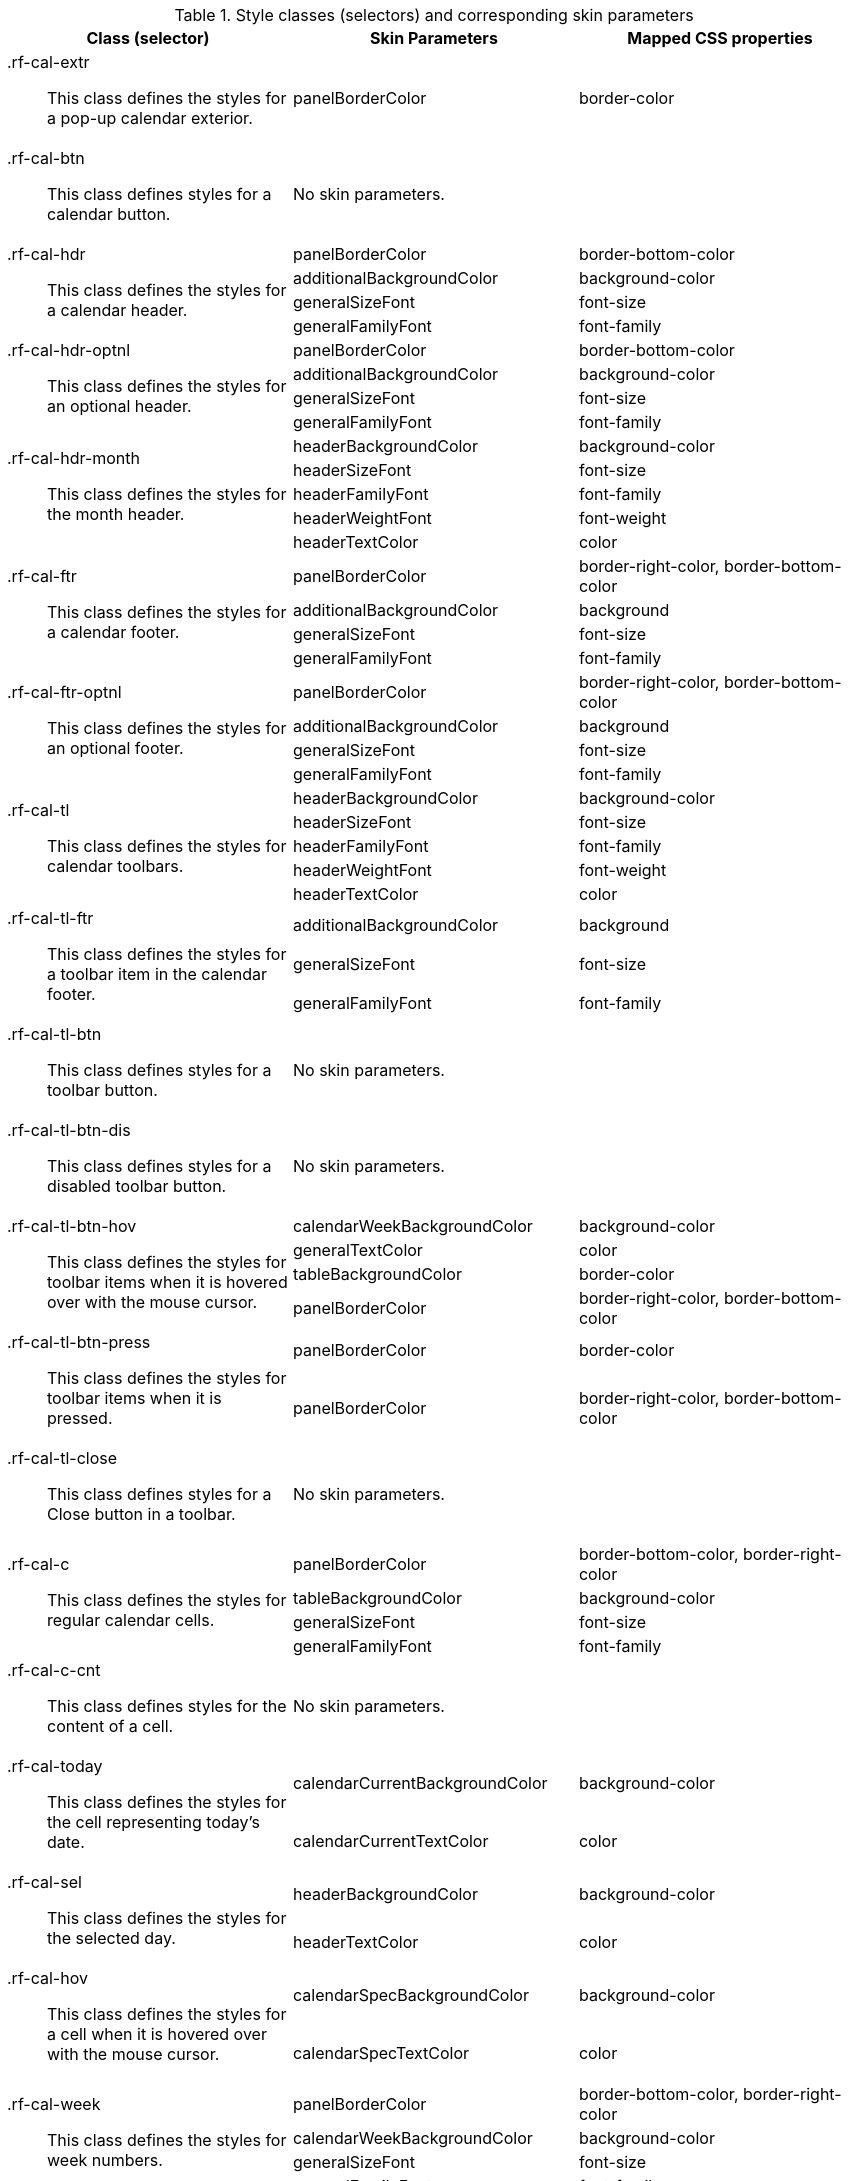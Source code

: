 [[calendar-Style_classes_and_corresponding_skin_parameters]]

.Style classes (selectors) and corresponding skin parameters
[options="header", valign="middle", cols="1a,1,1"]
|===============
|Class (selector)|Skin Parameters|Mapped CSS properties

|[classname]+.rf-cal-extr+:: This class defines the styles for a pop-up calendar exterior.
|[parameter]+panelBorderColor+|[property]+border-color+
|[classname]+.rf-cal-btn+:: This class defines styles for a calendar button.
2+|No skin parameters.

.4+|[classname]+.rf-cal-hdr+:: This class defines the styles for a calendar header.
|[parameter]+panelBorderColor+|[property]+border-bottom-color+
|[parameter]+additionalBackgroundColor+|[property]+background-color+
|[parameter]+generalSizeFont+|[property]+font-size+
|[parameter]+generalFamilyFont+|[property]+font-family+

.4+|[classname]+.rf-cal-hdr-optnl+:: This class defines the styles for an optional header.
|[parameter]+panelBorderColor+|[property]+border-bottom-color+
|[parameter]+additionalBackgroundColor+|[property]+background-color+
|[parameter]+generalSizeFont+|[property]+font-size+
|[parameter]+generalFamilyFont+|[property]+font-family+

.5+|[classname]+.rf-cal-hdr-month+:: This class defines the styles for the month header.
|[parameter]+headerBackgroundColor+|[property]+background-color+
|[parameter]+headerSizeFont+|[property]+font-size+
|[parameter]+headerFamilyFont+|[property]+font-family+
|[parameter]+headerWeightFont+|[property]+font-weight+
|[parameter]+headerTextColor+|[property]+color+

.4+|[classname]+.rf-cal-ftr+:: This class defines the styles for a calendar footer.
|[parameter]+panelBorderColor+|[property]+border-right-color+, [property]+border-bottom-color+
|[parameter]+additionalBackgroundColor+|[property]+background+
|[parameter]+generalSizeFont+|[property]+font-size+
|[parameter]+generalFamilyFont+|[property]+font-family+

.4+|[classname]+.rf-cal-ftr-optnl+:: This class defines the styles for an optional footer.
|[parameter]+panelBorderColor+|[property]+border-right-color+, [property]+border-bottom-color+
|[parameter]+additionalBackgroundColor+|[property]+background+
|[parameter]+generalSizeFont+|[property]+font-size+
|[parameter]+generalFamilyFont+|[property]+font-family+

.5+|[classname]+.rf-cal-tl+:: This class defines the styles for calendar toolbars.
|[parameter]+headerBackgroundColor+|[property]+background-color+
|[parameter]+headerSizeFont+|[property]+font-size+
|[parameter]+headerFamilyFont+|[property]+font-family+
|[parameter]+headerWeightFont+|[property]+font-weight+
|[parameter]+headerTextColor+|[property]+color+

.3+|[classname]+.rf-cal-tl-ftr+:: This class defines the styles for a toolbar item in the calendar footer.
|[parameter]+additionalBackgroundColor+|[property]+background+
|[parameter]+generalSizeFont+|[property]+font-size+
|[parameter]+generalFamilyFont+|[property]+font-family+

|[classname]+.rf-cal-tl-btn+:: This class defines styles for a toolbar button.
2+|No skin parameters.

|[classname]+.rf-cal-tl-btn-dis+:: This class defines styles for a disabled toolbar button.
2+|No skin parameters.

.4+|[classname]+.rf-cal-tl-btn-hov+:: This class defines the styles for toolbar items when it is hovered over with the mouse cursor.
|[parameter]+calendarWeekBackgroundColor+|[property]+background-color+
|[parameter]+generalTextColor+|[property]+color+
|[parameter]+tableBackgroundColor+|[property]+border-color+
|[parameter]+panelBorderColor+|[property]+border-right-color+, [property]+border-bottom-color+

.2+|[classname]+.rf-cal-tl-btn-press+:: This class defines the styles for toolbar items when it is pressed.
|[parameter]+panelBorderColor+|[property]+border-color+
|[parameter]+panelBorderColor+|[property]+border-right-color+, [property]+border-bottom-color+

|[classname]+.rf-cal-tl-close+:: This class defines styles for a [guibutton]#Close# button in a toolbar.
2+|No skin parameters.

.4+|[classname]+.rf-cal-c+:: This class defines the styles for regular calendar cells.
|[parameter]+panelBorderColor+|[property]+border-bottom-color+, [property]+border-right-color+
|[parameter]+tableBackgroundColor+|[property]+background-color+
|[parameter]+generalSizeFont+|[property]+font-size+
|[parameter]+generalFamilyFont+|[property]+font-family+

|[classname]+.rf-cal-c-cnt+:: This class defines styles for the content of a cell.
2+|No skin parameters.

.2+|[classname]+.rf-cal-today+:: This class defines the styles for the cell representing today's date.
|[parameter]+calendarCurrentBackgroundColor+|[property]+background-color+
|[parameter]+calendarCurrentTextColor+|[property]+color+

.2+|[classname]+.rf-cal-sel+:: This class defines the styles for the selected day.
|[parameter]+headerBackgroundColor+|[property]+background-color+
|[parameter]+headerTextColor+|[property]+color+

.2+|[classname]+.rf-cal-hov+:: This class defines the styles for a cell when it is hovered over with the mouse cursor.
|[parameter]+calendarSpecBackgroundColor+|[property]+background-color+
|[parameter]+calendarSpecTextColor+|[property]+color+

.4+|[classname]+.rf-cal-week+:: This class defines the styles for week numbers.
|[parameter]+panelBorderColor+|[property]+border-bottom-color+, [property]+border-right-color+
|[parameter]+calendarWeekBackgroundColor+|[property]+background-color+
|[parameter]+generalSizeFont+|[property]+font-size+
|[parameter]+generalFamilyFont+|[property]+font-family+

.2+|[classname]+.rf-cal-holiday+:: This class defines the styles for weekends and holidays.
|[parameter]+calendarHolidaysBackgroundColor+|[property]+background-color+
|[parameter]+calendarHolidaysTextColor+|[property]+color+

|[classname]+.rf-cal-boundary-day+:: This class defines styles for an active boundary button.
2+|No skin parameters.

.2+|[classname]+.rf-cal-sp-inp+:: This class defines the styles for a spinner input field in the pop-up element for time selection.
|[parameter]+buttonSizeFont+|[property]+font-size+
|[parameter]+buttonFamilyFont+|[property]+font-family+

.3+|[classname]+.rf-cal-sp-inp-cntr+:: This class defines the styles for a wrapper +<td>+ element for a spinner input field in the pop-up element for time selection.
|[parameter]+controlBackgroundColor+|[property]+background-color+
|[parameter]+panelBorderColor+|[property]+border-color+
|[parameter]+subBorderColor+|[property]+border-right-color+, [property]+border-bottom-color+

|[classname]+.rf-cal-sp-btn+:: This class defines the styles for a wrapper +<td>+ element for spinner buttons in the pop-up element for time selection.
|[parameter]+headerBackgroundColor+|[property]+background-color+, [property]+border-color+

|[classname]+.rf-cal-sp-up+:: This class defines styles for the [guibutton]#Up# spinner button.
2+|No skin parameters.

|[classname]+.rf-cal-sp-down+:: This class defines styles for the [guibutton]#Down# spinner button.
2+|No skin parameters.

|[classname]+.rf-cal-sp-press+:: This class defines styles for a spinner button when it is pressed.
2+|No skin parameters.

|[classname]+.rf-cal-edtr-shdw+:: This class defines the styles for the calendar editor shadow.
|[parameter]+tableBackgroundColor+|[property]+background+

|[classname]+.rf-cal-edtr-layout-shdw+:: This class defines the styles for the layout shadow of a calendar editor.
|[parameter]+shadowBackgroundColor+|[property]+background-color+

|[classname]+.rf-cal-edtr-btn+:: This class defines styles for a button in the calendar editor.
2+|No skin parameters.

.2+|[classname]+.rf-cal-edtr-btn-over+:: This class defines the styles for the calendar editor button when it is hovered over with the mouse cursor.
|[parameter]+panelBorderColor+|[property]+border-color+
|[parameter]+calendarSpecBackgroundColor+|[property]+background+

.2+|[classname]+.rf-cal-edtr-btn-sel+:: This class defines the styles for the calendar editor button when it is selected.
|[parameter]+calendarCurrentBackgroundColor+|[property]+background-color+
|[parameter]+calendarCurrentTextColor+|[property]+color+

.3+|[classname]+.rf-cal-edtr-tl-over+:: This class defines the styles for a toolbar item in the calendar editor when it is hovered over with the mouse cursor.
|[parameter]+additionalBackgroundColor+|[property]+background+
|[parameter]+tableBackgroundColor+|[property]+border-color+
|[parameter]+panelBorderColor+|[property]+border-right-color+, [property]+border-bottom-color+

.3+|[classname]+.rf-cal-edtr-tl-press+:: This class defines the styles for a toolbar item in the calendar editor when it is pressed.
|[parameter]+additionalBackgroundColor+|[property]+background+
|[parameter]+panelBorderColor+|[property]+border-color+
|[parameter]+tableBackgroundColor+|[property]+border-right-color+, [property]+border-bottom-color+

|[classname]+.rf-cal-time-inp+:: This class defines styles for the time input field.
2+|No skin parameters.

.2+|[classname]+.rf-cal-time-btn+:: This class defines the styles for a button in the pop-up element for the calendar's time section.
|[parameter]+tableBackgroundColor+|[property]+border-color+
|[parameter]+panelBorderColor+|[property]+border-right-color+, [property]+border-bottom-color+

.3+|[classname]+.rf-cal-time-btn-press+:: This class defines the styles for a pressed button in the pop-up element for the calendar's time section.
|[parameter]+tableBackgroundColor+|[property]+border-right-color+, [property]+border-bottom-color+
|[parameter]+panelBorderColor+|[property]+border-color+
|[parameter]+calendarWeekBackgroundColor+|[property]+background-color+

.4+|[classname]+.rf-cal-timepicker-cnt+:: This class defines the styles for the content of the pop-up element during time selection.
|[parameter]+panelBorderColor+|[property]+border-color+
|[parameter]+additionalBackgroundColor+|[property]+background+
|[parameter]+generalSizeFont+|[property]+font-size+
|[parameter]+generalFamilyFont+|[property]+font-family+

.2+|[classname]+.rf-cal-timepicker-inp+:: This class defines the styles for an input field in the time picker.
|[parameter]+generalSizeFont+|[property]+font-size+
|[parameter]+generalFamilyFont+|[property]+font-family+

|[classname]+.rf-cal-timepicker-ok+:: This class defines styles for the [guibutton]#OK# button in the time picker.
2+|No skin parameters.

|[classname]+.rf-cal-timepicker-cancel+:: This class defines styles for the [guibutton]#Cancel# button in the time picker.
2+|No skin parameters.

.4+|[classname]+.rf-cal-monthpicker-cnt+:: This class defines the styles for the content of the pop-up element during month or year selection.
|[parameter]+panelBorderColor+|[property]+border-color+
|[parameter]+tableBackgroundColor+|[property]+background+
|[parameter]+generalSizeFont+|[property]+font-size+
|[parameter]+generalFamilyFont+|[property]+font-family+

.2+|[classname]+.rf-cal-monthpicker-ok+:: This class defines the styles for the [guibutton]#OK# button for the month picker.
|[parameter]+additionalBackgroundColor+|[property]+background+
|[parameter]+panelBorderColor+|[property]+border-top-color+

.2+|[classname]+.rf-cal-monthpicker-cancel+:: This class defines the styles for the [guibutton]#Cancel# button for the month picker.
|[parameter]+additionalBackgroundColor+|[property]+background+
|[parameter]+panelBorderColor+|[property]+border-top-color+

|[classname]+.rf-cal-monthpicker-split+:: This class defines the styles for the splitter in the month picker.
|[parameter]+panelBorderColor+|[property]+border-right-color+
|===============

